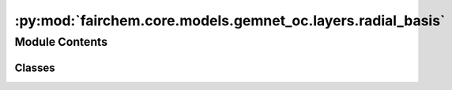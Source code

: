 :py:mod:`fairchem.core.models.gemnet_oc.layers.radial_basis`
============================================================

.. py:module:: fairchem.core.models.gemnet_oc.layers.radial_basis

.. autoapi-nested-parse::

   Copyright (c) Meta, Inc. and its affiliates.
   This source code is licensed under the MIT license found in the
   LICENSE file in the root directory of this source tree.



Module Contents
---------------

Classes
~~~~~~~

.. autoapisummary::

   fairchem.core.models.gemnet_oc.layers.radial_basis.PolynomialEnvelope
   fairchem.core.models.gemnet_oc.layers.radial_basis.ExponentialEnvelope
   fairchem.core.models.gemnet_oc.layers.radial_basis.GaussianBasis
   fairchem.core.models.gemnet_oc.layers.radial_basis.SphericalBesselBasis
   fairchem.core.models.gemnet_oc.layers.radial_basis.BernsteinBasis
   fairchem.core.models.gemnet_oc.layers.radial_basis.RadialBasis




.. py:class:: PolynomialEnvelope(exponent: int)


   Bases: :py:obj:`torch.nn.Module`

   Polynomial envelope function that ensures a smooth cutoff.

   :param exponent: Exponent of the envelope function.
   :type exponent: int

   .. py:method:: forward(d_scaled: torch.Tensor) -> torch.Tensor



.. py:class:: ExponentialEnvelope


   Bases: :py:obj:`torch.nn.Module`

   Exponential envelope function that ensures a smooth cutoff,
   as proposed in Unke, Chmiela, Gastegger, Schütt, Sauceda, Müller 2021.
   SpookyNet: Learning Force Fields with Electronic Degrees of Freedom
   and Nonlocal Effects

   .. py:method:: forward(d_scaled: torch.Tensor) -> torch.Tensor



.. py:class:: GaussianBasis(start: float = 0.0, stop: float = 5.0, num_gaussians: int = 50, trainable: bool = False)


   Bases: :py:obj:`torch.nn.Module`

   Base class for all neural network modules.

   Your models should also subclass this class.

   Modules can also contain other Modules, allowing to nest them in
   a tree structure. You can assign the submodules as regular attributes::

       import torch.nn as nn
       import torch.nn.functional as F

       class Model(nn.Module):
           def __init__(self):
               super().__init__()
               self.conv1 = nn.Conv2d(1, 20, 5)
               self.conv2 = nn.Conv2d(20, 20, 5)

           def forward(self, x):
               x = F.relu(self.conv1(x))
               return F.relu(self.conv2(x))

   Submodules assigned in this way will be registered, and will have their
   parameters converted too when you call :meth:`to`, etc.

   .. note::
       As per the example above, an ``__init__()`` call to the parent class
       must be made before assignment on the child.

   :ivar training: Boolean represents whether this module is in training or
                   evaluation mode.
   :vartype training: bool

   .. py:method:: forward(dist: torch.Tensor) -> torch.Tensor



.. py:class:: SphericalBesselBasis(num_radial: int, cutoff: float)


   Bases: :py:obj:`torch.nn.Module`

   First-order spherical Bessel basis

   :param num_radial: Number of basis functions. Controls the maximum frequency.
   :type num_radial: int
   :param cutoff: Cutoff distance in Angstrom.
   :type cutoff: float

   .. py:method:: forward(d_scaled: torch.Tensor) -> torch.Tensor



.. py:class:: BernsteinBasis(num_radial: int, pregamma_initial: float = 0.45264)


   Bases: :py:obj:`torch.nn.Module`

   Bernstein polynomial basis,
   as proposed in Unke, Chmiela, Gastegger, Schütt, Sauceda, Müller 2021.
   SpookyNet: Learning Force Fields with Electronic Degrees of Freedom
   and Nonlocal Effects

   :param num_radial: Number of basis functions. Controls the maximum frequency.
   :type num_radial: int
   :param pregamma_initial: Initial value of exponential coefficient gamma.
                            Default: gamma = 0.5 * a_0**-1 = 0.94486,
                            inverse softplus -> pregamma = log e**gamma - 1 = 0.45264
   :type pregamma_initial: float

   .. py:method:: forward(d_scaled: torch.Tensor) -> torch.Tensor



.. py:class:: RadialBasis(num_radial: int, cutoff: float, rbf: dict[str, str] | None = None, envelope: dict[str, str | int] | None = None, scale_basis: bool = False)


   Bases: :py:obj:`torch.nn.Module`

   :param num_radial: Number of basis functions. Controls the maximum frequency.
   :type num_radial: int
   :param cutoff: Cutoff distance in Angstrom.
   :type cutoff: float
   :param rbf: Basis function and its hyperparameters.
   :type rbf: dict = {"name": "gaussian"}
   :param envelope: Envelope function and its hyperparameters.
   :type envelope: dict = {"name": "polynomial", "exponent": 5}
   :param scale_basis: Whether to scale the basis values for better numerical stability.
   :type scale_basis: bool

   .. py:method:: forward(d: torch.Tensor) -> torch.Tensor



